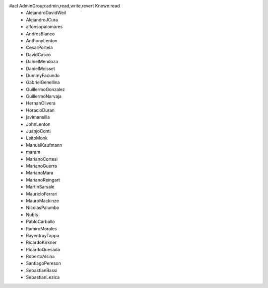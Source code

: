 #acl AdminGroup:admin,read,write,revert Known:read
 * AlejandroDavidWeil
 * AlejandroJCura
 * alfonsopalomares
 * AndresBlanco
 * AnthonyLenton
 * CesarPortela
 * DavidCasco
 * DanielMendoza
 * DanielMoisset
 * DummyFacundo
 * GabrielGenellina
 * GuillermoGonzalez
 * GuillermoNarvaja
 * HernanOlivera
 * HoracioDuran
 * javimansilla
 * JohnLenton
 * JuanjoConti
 * LeitoMonk
 * ManuelKaufmann
 * maram
 * MarianoCortesi
 * MarianoGuerra
 * MarianoMara
 * MarianoReingart
 * MartinSarsale
 * MauricioFerrari
 * MauroMackinze
 * NicolasPalumbo
 * NubIs
 * PabloCarballo
 * RamiroMorales
 * RayentrayTappa
 * RicardoKirkner
 * RicardoQuesada
 * RobertoAlsina
 * SantiagoPereson
 * SebastianBassi
 * SebastianLezica
